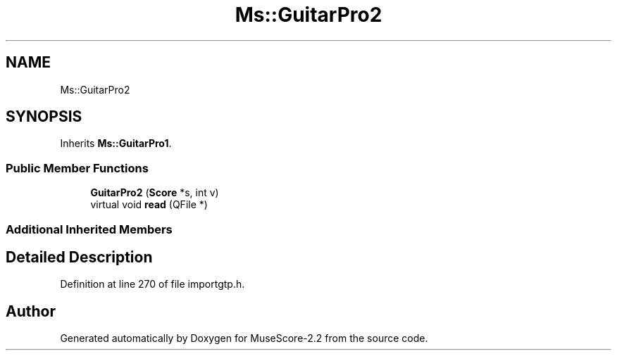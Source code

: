 .TH "Ms::GuitarPro2" 3 "Mon Jun 5 2017" "MuseScore-2.2" \" -*- nroff -*-
.ad l
.nh
.SH NAME
Ms::GuitarPro2
.SH SYNOPSIS
.br
.PP
.PP
Inherits \fBMs::GuitarPro1\fP\&.
.SS "Public Member Functions"

.in +1c
.ti -1c
.RI "\fBGuitarPro2\fP (\fBScore\fP *s, int v)"
.br
.ti -1c
.RI "virtual void \fBread\fP (QFile *)"
.br
.in -1c
.SS "Additional Inherited Members"
.SH "Detailed Description"
.PP 
Definition at line 270 of file importgtp\&.h\&.

.SH "Author"
.PP 
Generated automatically by Doxygen for MuseScore-2\&.2 from the source code\&.
